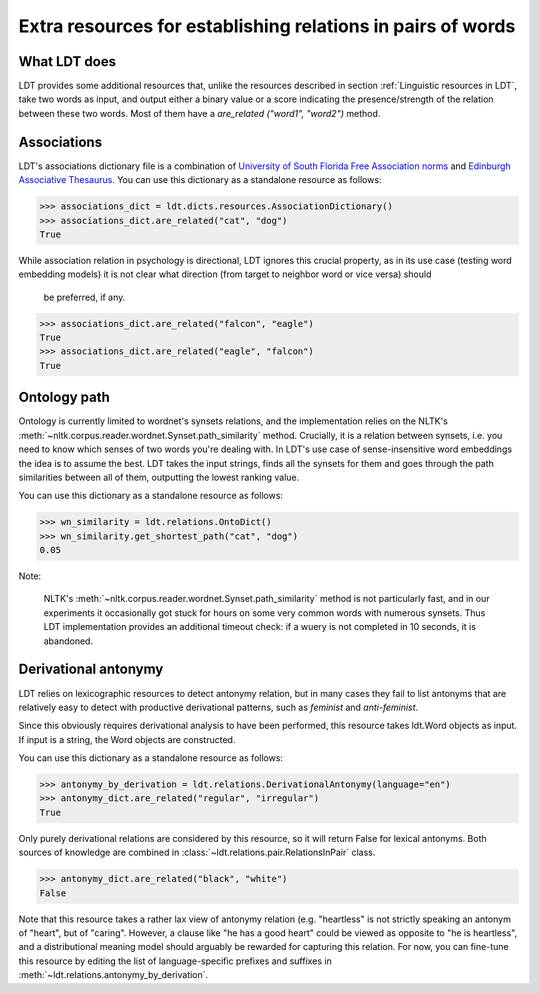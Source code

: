============================================================
Extra resources for establishing relations in pairs of words
============================================================

-------------
What LDT does
-------------

LDT provides some additional resources that, unlike the resources described in
section :ref:`Linguistic resources in LDT`, take two words as input, and
output either a binary value or a score indicating the presence/strength of
the relation between these two words. Most of them have a `are_related
("word1", "word2")` method.

------------
Associations
------------

LDT's associations dictionary file is a combination of `University of South
Florida Free Association norms <http://w3.usf.edu/FreeAssociation/>`_ and
`Edinburgh Associative Thesaurus <http://rali.iro.umontreal
.ca/rali/?q=en/Textual%20Resources/EAT>`_. You can use this dictionary as a
standalone resource as follows:

>>> associations_dict = ldt.dicts.resources.AssociationDictionary()
>>> associations_dict.are_related("cat", "dog")
True

While association relation in psychology is directional, LDT ignores this
crucial property, as in its use case (testing word embedding models) it is
not clear what direction (from target to neighbor word or vice versa) should
 be preferred, if any.

>>> associations_dict.are_related("falcon", "eagle")
True
>>> associations_dict.are_related("eagle", "falcon")
True

-------------
Ontology path
-------------

Ontology is currently limited to wordnet's synsets relations, and the
implementation relies on the NLTK's
:meth:`~nltk.corpus.reader.wordnet.Synset.path_similarity` method.
Crucially, it is a relation between synsets, i.e. you need to know which
senses of two words you're dealing with. In LDT's use case of
sense-insensitive word embeddings the idea is to assume the best. LDT takes
the input strings, finds all the synsets for them and goes through the path
similarities between all of them, outputting the lowest ranking value.

You can use this dictionary as a standalone resource as follows:

>>> wn_similarity = ldt.relations.OntoDict()
>>> wn_similarity.get_shortest_path("cat", "dog")
0.05

Note:

   NLTK's :meth:`~nltk.corpus.reader.wordnet.Synset.path_similarity` method is
   not particularly fast, and in our experiments it occasionally got stuck
   for hours on some very common words with numerous synsets. Thus LDT
   implementation provides an additional timeout check: if a wuery is not
   completed in 10 seconds, it is abandoned.

---------------------
Derivational antonymy
---------------------

LDT relies on lexicographic resources to detect antonymy relation, but in
many cases they fail to list antonyms that are relatively easy to detect
with productive derivational patterns, such as *feminist* and *anti-feminist*.

Since this obviously requires derivational analysis to have been performed,
this resource takes ldt.Word objects as input. If input is a string, the
Word objects are constructed.

You can use this dictionary as a standalone resource as follows:

>>> antonymy_by_derivation = ldt.relations.DerivationalAntonymy(language="en")
>>> antonymy_dict.are_related("regular", "irregular")
True

Only purely derivational relations are considered by this resource, so it
will return False for lexical antonyms. Both sources of knowledge are
combined in :class:`~ldt.relations.pair.RelationsInPair` class.

>>> antonymy_dict.are_related("black", "white")
False

Note that this resource takes a rather lax view of antonymy relation (e.g.
"heartless" is not strictly speaking an antonym of "heart", but of "caring".
However, a clause like "he has a good heart" could be viewed as opposite to
"he is heartless", and a distributional meaning model should arguably be
rewarded for capturing this relation. For now, you can fine-tune this
resource by editing the list of language-specific prefixes and suffixes in
:meth:`~ldt.relations.antonymy_by_derivation`.
